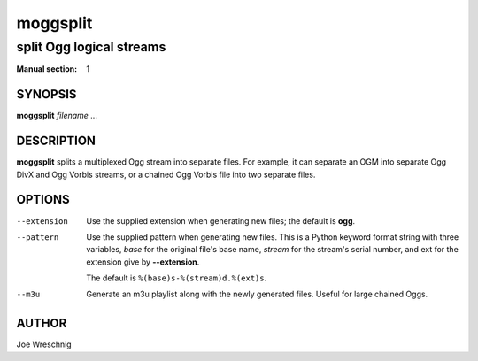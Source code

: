 ===========
 moggsplit
===========

-------------------------
split Ogg logical streams
-------------------------

:Manual section: 1


SYNOPSIS
========

**moggsplit** *filename* ...


DESCRIPTION
===========

**moggsplit** splits a multiplexed Ogg stream into separate files. For
example, it can separate an OGM into separate Ogg DivX and Ogg Vorbis
streams, or a chained Ogg Vorbis file into two separate files.


OPTIONS
=======

--extension
    Use the supplied extension when generating new files; the default is
    **ogg**.

--pattern
    Use the supplied pattern when generating new files. This is a Python
    keyword format string with three variables, *base* for the original
    file's base name, *stream* for the stream's serial number, and ext for
    the extension give by **--extension**.

    The default is ``%(base)s-%(stream)d.%(ext)s``.

--m3u
    Generate an m3u playlist along with the newly generated files. Useful
    for large chained Oggs.


AUTHOR
======

Joe Wreschnig
